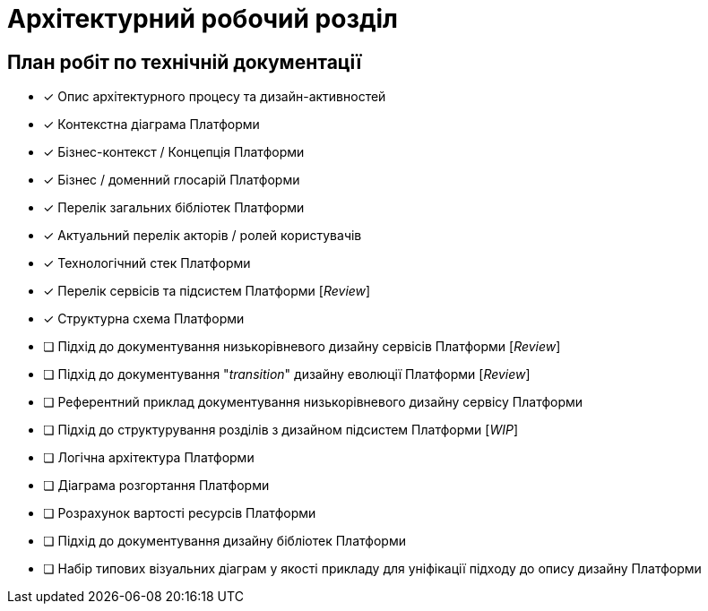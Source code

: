 = Архітектурний робочий розділ

== План робіт по технічній документації

* [x] Опис архітектурного процесу та дизайн-активностей
* [x] Контекстна діаграма Платформи
* [x] Бізнес-контекст / Концепція Платформи
* [x] Бізнес / доменний глосарій Платформи
* [x] Перелік загальних бібліотек Платформи
* [x] Актуальний перелік акторів / ролей користувачів
* [x] Технологічний стек Платформи
* [x] Перелік сервісів та підсистем Платформи [_Review_]
* [x] Структурна схема Платформи
* [ ] Підхід до документування низькорівневого дизайну сервісів Платформи [_Review_]
* [ ] Підхід до документування "_transition_" дизайну еволюції Платформи [_Review_]
* [ ] Референтний приклад документування низькорівневого дизайну сервісу Платформи
* [ ] Підхід до структурування розділів з дизайном підсистем Платформи [_WIP_]
* [ ] Логічна архітектура Платформи
* [ ] Діаграма розгортання Платформи
* [ ] Розрахунок вартості ресурсів Платформи
* [ ] Підхід до документування дизайну бібліотек Платформи
* [ ] Набір типових візуальних діаграм у якості прикладу для уніфікації підходу до опису дизайну Платформи